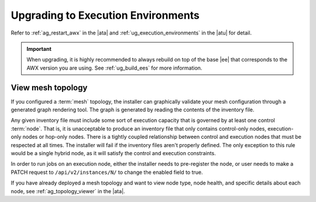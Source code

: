 .. _upgrade_venv:

Upgrading to Execution Environments
===================================

.. index::
    single: execution environment
    pair: Ansible; executing in a execution environment
    pair: build; execution environments

Refer to :ref:`ag_restart_awx` in the |ata| and :ref:`ug_execution_environments` in the |atu| for detail.


.. Important::

    When upgrading, it is highly recommended to always rebuild on top of the base |ee| that corresponds to the AWX version you are using. See :ref:`ug_build_ees` for more information.


.. _mesh_topology_ee:

View mesh topology
------------------
.. index::
   single: mesh
   pair: mesh; graph
   pair: execution environments; mesh


If you configured a :term:`mesh` topology, the installer can graphically validate your mesh configuration through a generated graph rendering tool. The graph is generated by reading the contents of the inventory file.

.. image:: ../common/images/mesh-topology-rendering.png

Any given inventory file must include some sort of execution capacity that is governed by at least one control :term:`node`. That is, it is unacceptable to produce an inventory file that only contains control-only nodes, execution-only nodes or hop-only nodes. There is a tightly coupled relationship between control and execution nodes that must be respected at all times. The installer will fail if the inventory files aren't properly defined. The only exception to this rule would be a single hybrid node, as it will satisfy the control and execution constraints.

In order to run jobs on an execution node, either the installer needs to pre-register the node, or user needs to make a PATCH request to ``/api/v2/instances/N/`` to change the enabled field to true.

If you have already deployed a mesh topology and want to view node type, node health, and specific details about each node, see :ref:`ag_topology_viewer` in the |ata|. 
